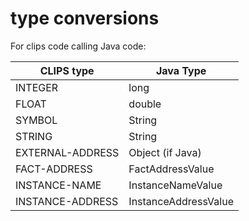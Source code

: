 * type conversions

For clips code calling Java code:

| CLIPS type       | Java Type            |
|------------------+----------------------|
| INTEGER          | long                 |
| FLOAT            | double               |
| SYMBOL           | String               |
| STRING           | String               |
| EXTERNAL-ADDRESS | Object (if Java)     |
| FACT-ADDRESS     | FactAddressValue     |
| INSTANCE-NAME    | InstanceNameValue    |
| INSTANCE-ADDRESS | InstanceAddressValue |

